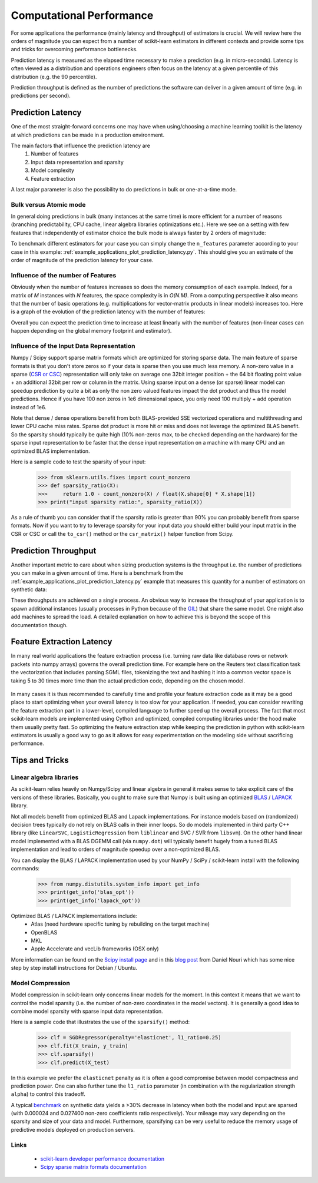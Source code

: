 .. _computational_performance:

=========================
Computational Performance
=========================

For some applications the performance (mainly latency and throughput) of
estimators is crucial. We will review here the orders of magnitude you can
expect from a number of scikit-learn estimators in different contexts and
provide some tips and tricks for overcoming performance bottlenecks.

Prediction latency is measured as the elapsed time necessary to make a
prediction (e.g. in micro-seconds). Latency is often viewed as a distribution
and operations engineers often focus on the latency at a given percentile of
this distribution (e.g. the 90 percentile).

Prediction throughput is defined as the number of predictions the software can
deliver in a given amount of time (e.g. in predictions per second).

Prediction Latency
==================

One of the most straight-forward concerns one may have when using/choosing a
machine learning toolkit is the latency at which predictions can be made in a
production environment.

The main factors that influence the prediction latency are
  1. Number of features
  2. Input data representation and sparsity
  3. Model complexity
  4. Feature extraction

A last major parameter is also the possibility to do predictions in bulk or
one-at-a-time mode.

Bulk versus Atomic mode
-----------------------

In general doing predictions in bulk (many instances at the same time) is
more efficient for a number of reasons (branching predictability, CPU cache,
linear algebra libraries optimizations etc.). Here we see on a setting
with few features that independently of estimator choice the bulk mode is
always faster by 2 orders of magnitude:

.. |atomic_prediction_latency| image::  ../auto_examples/applications/images/plot_prediction_latency_1.png
    :target: ../auto_examples/applications/plot_prediction_latency.html
    :scale: 80

.. centered:: |atomic_prediction_latency|

.. |bulk_prediction_latency| image::  ../auto_examples/applications/images/plot_prediction_latency_2.png
    :target: ../auto_examples/applications/plot_prediction_latency.html
    :scale: 80

.. centered:: |bulk_prediction_latency|

To benchmark different estimators for your case you can simply change the
``n_features`` parameter according to your case in this example:
:ref:`example_applications_plot_prediction_latency.py`. This should give you
an estimate of the order of magnitude of the prediction latency for your case.

Influence of the number of Features
-----------------------------------

Obviously when the number of features increases so does the memory
consumption of each example. Indeed, for a matrix of `M` instances with `N`
features, the space complexity is in `O(N.M)`. From a computing perspective
it also means that the number of basic operations (e.g. multiplications for
vector-matrix products in linear models) increases too. Here is a graph of
the evolution of the prediction latency with the number of features:

.. |influence_of_n_features_on_latency| image::  ../auto_examples/applications/images/plot_prediction_latency_3.png
    :target: ../auto_examples/applications/plot_prediction_latency.html
    :scale: 80

.. centered:: |influence_of_n_features_on_latency|

Overall you can expect the prediction time to increase at least linearly with
the number of features (non-linear cases can happen depending on the global
memory footprint and estimator).

Influence of the Input Data Representation
------------------------------------------

Numpy / Scipy support sparse matrix formats which are optimized for storing
sparse data. The main feature of sparse formats is that you don't store zeros
so if your data is sparse then you use much less memory. A non-zero value in
a sparse (`CSR or CSC <http://docs.scipy.org/doc/scipy/reference/sparse.html>`_)
representation will only take on average one 32bit integer position + the 64
bit floating point value + an additional 32bit per row or column in the matrix.
Using sparse input on a dense (or sparse) linear model can speedup prediction
by quite a bit as only the non zero valued features impact the dot product
and thus the model predictions. Hence if you have 100 non zeros in 1e6
dimensional space, you only need 100 multiply + add operation instead of 1e6.

Note that dense / dense operations benefit from both BLAS-provided SSE
vectorized operations and multithreading and lower CPU cache miss rates. Sparse
dot product is more hit or miss and does not leverage the optimized BLAS
benefit. So the sparsity should typically be quite high (10% non-zeros max,
to be checked depending on the hardware) for the sparse input representation
to be faster that the dense input representation on a machine with many CPU and
an optimized BLAS implementation.

Here is a sample code to test the sparsity of your input:

    >>> from sklearn.utils.fixes import count_nonzero
    >>> def sparsity_ratio(X):
    >>>     return 1.0 - count_nonzero(X) / float(X.shape[0] * X.shape[1])
    >>> print("input sparsity ratio:", sparsity_ratio(X))

As a rule of thumb you can consider that if the sparsity ratio is greater
than 90% you can probably benefit from sparse formats. Now if you want to try
to leverage sparsity for your input data you should either build your input
matrix in the CSR or CSC or call the ``to_csr()`` method or the ``csr_matrix()``
helper function from Scipy.

Prediction Throughput
=====================

Another important metric to care about when sizing production systems is the
throughput i.e. the number of predictions you can make in a given amount of
time. Here is a benchmark from the
:ref:`example_applications_plot_prediction_latency.py` example that measures
this quantity for a number of estimators on synthetic data:

.. |throughput_benchmark| image::  ../auto_examples/applications/images/plot_prediction_latency_4.png
    :target: ../auto_examples/applications/plot_prediction_latency.html
    :scale: 80

.. centered:: |throughput_benchmark|

These throughputs are achieved on a single process. An obvious way to
increase the throughput of your application is to spawn additional instances
(usually processes in Python because of the
`GIL <https://wiki.python.org/moin/GlobalInterpreterLock>`_) that share the
same model. One might also add machines to spread the load. A detailed
explanation on how to achieve this is beyond the scope of this documentation
though.

Feature Extraction Latency
==========================

In many real world applications the feature extraction process (i.e. turning
raw data like database rows or network packets into numpy arrays) governs the
overall prediction time. For example here on the Reuters text classification
task the vectorization that includes parsing SGML files, tokenizing the text
and hashing it into a common vector space is taking 5 to 30 times more time
than the actual prediction code, depending on the chosen model.

 .. |computation_time| image::  ../auto_examples/applications/images/plot_out_of_core_classification_3.png
    :target: ../auto_examples/applications/plot_out_of_core_classification.html
    :scale: 80

.. centered:: |computation_time|

In many cases it is thus recommended to carefully time and profile your
feature extraction code as it may be a good place to start optimizing when
your overall latency is too slow for your application. If needed,
you can consider rewriting the feature extraction part in a lower-level,
compiled language to further speed up the overall process. The fact that
most scikit-learn models are implemented using Cython and optimized,
compiled computing libraries under the hood make them usually pretty fast.
So optimizing the feature extraction step while keeping the prediction in
python with scikit-learn estimators is usually a good way to go as it allows
for easy experimentation on the modeling side without sacrificing performance.

Tips and Tricks
===============

Linear algebra libraries
------------------------

As scikit-learn relies heavily on Numpy/Scipy and linear algebra in general it
makes sense to take explicit care of the versions of these libraries.
Basically, you ought to make sure that Numpy is built using an optimized `BLAS
<http://en.wikipedia.org/wiki/Basic_Linear_Algebra_Subprograms>`_ /
`LAPACK <http://en.wikipedia.org/wiki/LAPACK>`_ library.

Not all models benefit from optimized BLAS and Lapack implementations. For
instance models based on (randomized) decision trees typically do not rely on
BLAS calls in their inner loops. So do models implemented in third party C++
library (like ``LinearSVC``, ``LogisticRegression`` from ``liblinear`` and SVC /
SVR from ``libsvm``). On the other hand linear model implemented with a BLAS
DGEMM call (via ``numpy.dot``) will typically benefit hugely from a tuned BLAS
implementation and lead to orders of magnitude speedup over a non-optimized
BLAS.

You can display the BLAS / LAPACK implementation used by your NumPy / SciPy /
scikit-learn install with the following commands:


    >>> from numpy.distutils.system_info import get_info
    >>> print(get_info('blas_opt'))
    >>> print(get_info('lapack_opt'))


Optimized BLAS / LAPACK implementations include:
 - Atlas (need hardware specific tuning by rebuilding on the target machine)
 - OpenBLAS
 - MKL
 - Apple Accelerate and vecLib frameworks (OSX only)

More information can be found on the `Scipy install page <http://docs.scipy
.org/doc/numpy/user/install.html>`_
and in this
`blog post <http://danielnouri.org/notes/2012/12/19/libblas-and-liblapack-issues-and-speed,-with-scipy-and-ubuntu/>`_
from Daniel Nouri which has some nice step by step install instructions for
Debian / Ubuntu.

Model Compression
-----------------

Model compression in scikit-learn only concerns linear models for the moment.
In this context it means that we want to control the model sparsity (i.e. the
number of non-zero coordinates in the model vectors). It is generally a good
idea to combine model sparsity with sparse input data representation.

Here is a sample code that illustrates the use of the ``sparsify()`` method:

    >>> clf = SGDRegressor(penalty='elasticnet', l1_ratio=0.25)
    >>> clf.fit(X_train, y_train)
    >>> clf.sparsify()
    >>> clf.predict(X_test)

In this example we prefer the ``elasticnet`` penalty as it is often a good
compromise between model compactness and prediction power. One can also
further tune the ``l1_ratio`` parameter (in combination with the
regularization strength ``alpha``) to control this tradeoff.

A typical `benchmark <https://github.com/scikit-learn/scikit-learn/tree/masternchmarks/bench_sparsify.py>`_
on synthetic data yields a >30% decrease in latency when both the model and
input are sparsed (with 0.000024 and 0.027400 non-zero coefficients ratio
respectively). Your mileage may vary depending on the sparsity and size of
your data and model.
Furthermore, sparsifying can be very useful to reduce the memory usage of
predictive models deployed on production servers.

Links
-----

  - `scikit-learn developer performance documentation <../developers/performance.html>`_
  - `Scipy sparse matrix formats documentation <http://docs.scipy.org/doc/scipy/reference/sparse.html>`_
